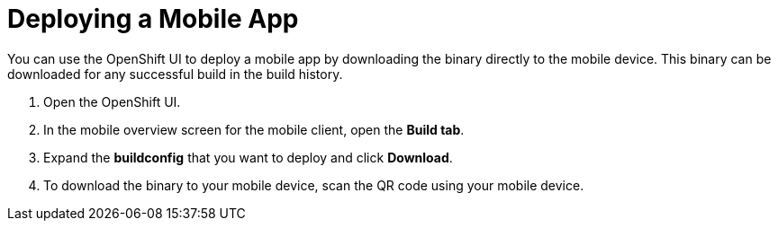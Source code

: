 

//':context:' is a vital parameter. See: http://asciidoctor.org/docs/user-manual/#include-multiple
:context: proc_deploying-a-mobile-app

[id='{context}_proc_deploying-a-mobile-app']
= Deploying a Mobile App

You can use the OpenShift UI to deploy a mobile app by downloading the binary directly to the mobile device.
This binary can be downloaded for any successful build in the build history.


. Open the OpenShift UI.

. In the mobile overview screen for the mobile client, open the *Build tab*.

. Expand the *buildconfig* that you want to deploy and click *Download*.

. To download the binary to your mobile device, scan the QR code using your mobile device.
